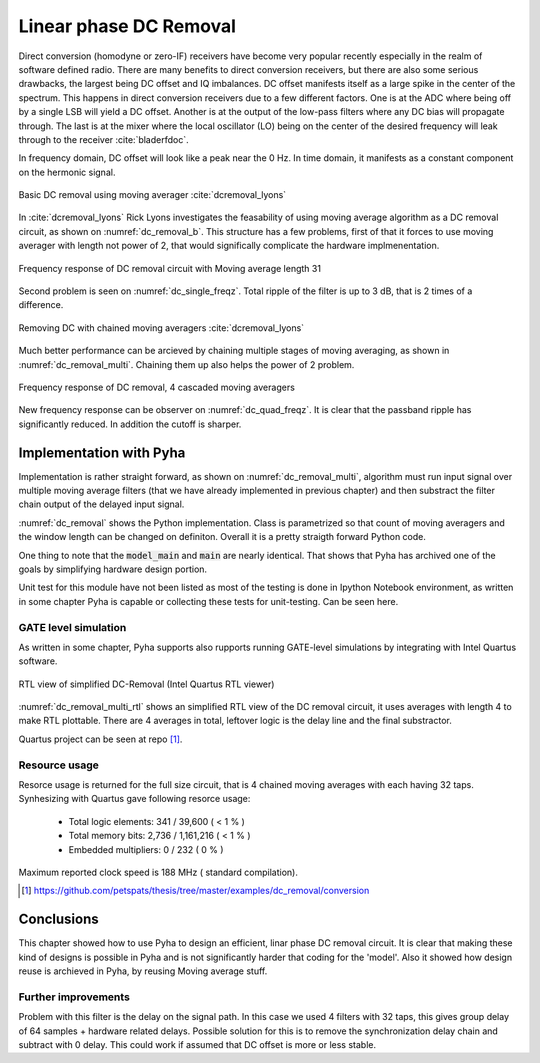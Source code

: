 Linear phase DC Removal
-----------------------
Direct conversion (homodyne or zero-IF) receivers have become very popular recently especially in the realm of
software defined radio. There are many benefits to direct conversion receivers,
but there are also some serious drawbacks, the largest being DC offset and IQ imbalances.
DC offset manifests itself as a large spike in the center of the spectrum.
This happens in direct conversion receivers due to a few different factors.
One is at the ADC where being off by a single LSB will yield a DC offset.
Another is at the output of the low-pass filters where any DC bias will propagate through.
The last is at the mixer where the local oscillator (LO) being on the center of the desired
frequency will leak through to the receiver :cite:`bladerfdoc`.


In frequency domain, DC offset will look like a peak near the 0 Hz. In time domain, it manifests as a constant
component on the hermonic signal.


.. _dc_removal_b:
.. figure:: img/dc_removal_b.png
    :align: center
    :figclass: align-center

    Basic DC removal using moving averager :cite:`dcremoval_lyons`

In :cite:`dcremoval_lyons` Rick Lyons investigates the feasability of using moving average algorithm as a DC removal
circuit, as shown on  :numref:`dc_removal_b`. This structure has a few problems, first of that it forces to use
moving averager with length not power of 2, that would significally complicate the hardware implmenentation.



.. _dc_single_freqz:
.. figure:: img/dc_single_freqz.png
    :align: center
    :figclass: align-center

    Frequency response of DC removal circuit with Moving average length 31

Second problem is seen on :numref:`dc_single_freqz`. Total ripple of the filter is up to 3 dB, that is 2 times of a difference.


.. _dc_removal_multi:
.. figure:: img/dc_removal_multi.png
    :align: center
    :figclass: align-center

    Removing DC with chained moving averagers :cite:`dcremoval_lyons`

Much better performance can be arcieved by chaining multiple stages of moving averaging, as shown in :numref:`dc_removal_multi`.
Chaining them up also helps the power of 2 problem.


.. _dc_quad_freqz:
.. figure:: img/dc_quad_freqz.png
    :align: center
    :figclass: align-center

    Frequency response of DC removal, 4 cascaded moving averagers

New frequency response can be observer on :numref:`dc_quad_freqz`. It is clear that the passband ripple has significantly reduced.
In addition the cutoff is sharper.




Implementation with Pyha
~~~~~~~~~~~~~~~~~~~~~~~~
Implementation is rather straight forward, as shown on :numref:`dc_removal_multi`, algorithm must run
input signal over multiple moving average filters (that we have already implemented in previous chapter) and then substract
the filter chain output of the delayed input signal.

.. code-block:: python
    :caption: Parametrizable DC-Removal implementation
    :name: dc_removal

    class DCRemoval(HW):
        def __init__(self, window_len, averagers):
            self.mavg = [MovingAverage(window_len) for _ in range(averagers)]

            # this is total delay of moving averages
            hardware_delay = averagers * MovingAverage(window_len)._delay
            self.group_delay = int(averagers * MovingAverage(window_len)._group_delay)
            total_delay = hardware_delay +  self.group_delay

            #registers
            self.input_shr = [Sfix()] * total_delay
            self.out = Sfix(0, 0, -17)

            # module delay
            self._delay = total_delay + 1

        def main(self, x):
            tmp = x
            for mav in self.mavg:
                tmp = mav.main(tmp)

            self.next.input_shr = [x] + self.input_shr[:-1]
            self.next.out = self.input_shr[-1] - tmp
            return self.out

        def model_main(self, x):
            # run signal over all moving averagers
            tmp = x
            for mav in self.mavg:
                tmp = mav.model_main(tmp)

            # subtract from delayed input
            return x[:-self.group_delay] - tmp[self.group_delay:]


:numref:`dc_removal` shows the Python implementation. Class is parametrized so that count of moving averagers and the
window length can be changed on definiton. Overall it is a pretty straigth forward Python code.

One thing to note that the :code:`model_main` and :code:`main` are nearly identical. That shows that Pyha has archived
one of the goals by simplifying hardware design portion.


Unit test for this module have not been listed as most of the testing is done in Ipython Notebook environment, as written
in some chapter Pyha is capable or collecting these tests for unit-testing. Can be seen here.


GATE level simulation
^^^^^^^^^^^^^^^^^^^^^

As written in some chapter, Pyha supports also rupports running GATE-level simulations
by integrating with Intel Quartus software.


.. _dc_removal_multi_rtl:
.. figure:: img/dc_removal_multi_rtl.png
    :align: center
    :figclass: align-center

    RTL view of simplified DC-Removal (Intel Quartus RTL viewer)


:numref:`dc_removal_multi_rtl` shows an simplified RTL view of the DC removal circuit,
it uses averages with length 4 to make RTL plottable.
There are 4 averages in total, leftover logic is the delay line and the final substractor.

Quartus project can be seen at repo [#dcrepo]_.


Resource usage
^^^^^^^^^^^^^^

Resorce usage is returned for the full size circuit, that is 4 chained moving averages with each having 32 taps.
Synhesizing with Quartus gave following resorce usage:


    - Total logic elements: 341 / 39,600 ( < 1 % )
    - Total memory bits:    2,736 / 1,161,216 ( < 1 % )
    - Embedded multipliers: 0 / 232 ( 0 % )

Maximum reported clock speed is 188 MHz ( standard compilation).


.. [#dcrepo] https://github.com/petspats/thesis/tree/master/examples/dc_removal/conversion




Conclusions
~~~~~~~~~~~

This chapter showed how to use Pyha to design an efficient, linar phase DC removal circuit. It is clear that making these
kind of designs is possible in Pyha and is not significantly harder that coding for the 'model'. Also it showed how
design reuse is archieved in Pyha, by reusing Moving average stuff.


Further improvements
^^^^^^^^^^^^^^^^^^^^

Problem with this filter is the delay on the signal path. In this case we used 4 filters with 32 taps, this gives group delay of
64 samples + hardware related delays. Possible solution for this is to remove the synchronization delay chain and subtract with
0 delay. This could work if assumed that DC offset is more or less stable.

